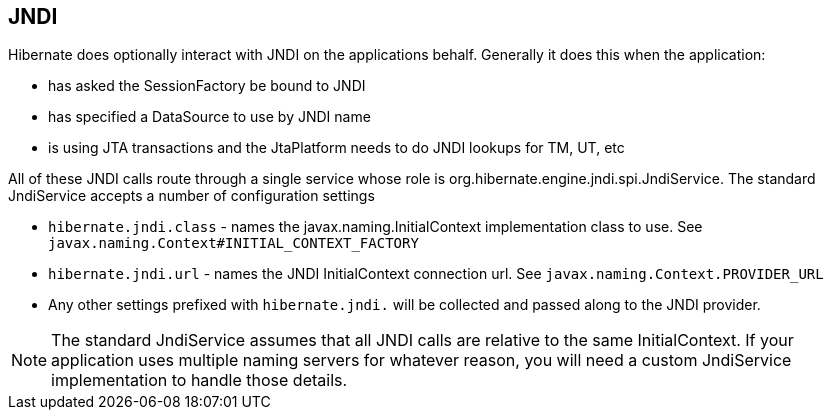 [[jndi]]
== JNDI
:sourcedir: extras

Hibernate does optionally interact with JNDI on the applications behalf.
Generally it does this when the application:

* has asked the SessionFactory be bound to JNDI
* has specified a DataSource to use by JNDI name
* is using JTA transactions and the JtaPlatform needs to do JNDI lookups
for TM, UT, etc

All of these JNDI calls route through a single service whose role is
org.hibernate.engine.jndi.spi.JndiService. The standard JndiService
accepts a number of configuration settings

* `hibernate.jndi.class` - names the javax.naming.InitialContext
implementation class to use. See
`javax.naming.Context#INITIAL_CONTEXT_FACTORY`
* `hibernate.jndi.url` - names the JNDI InitialContext connection url.
See `javax.naming.Context.PROVIDER_URL`
* Any other settings prefixed with `hibernate.jndi.` will be collected
and passed along to the JNDI provider.

[NOTE]
====
The standard JndiService assumes that all JNDI calls are relative to the
same InitialContext. If your application uses multiple naming servers
for whatever reason, you will need a custom JndiService implementation
to handle those details.
====
